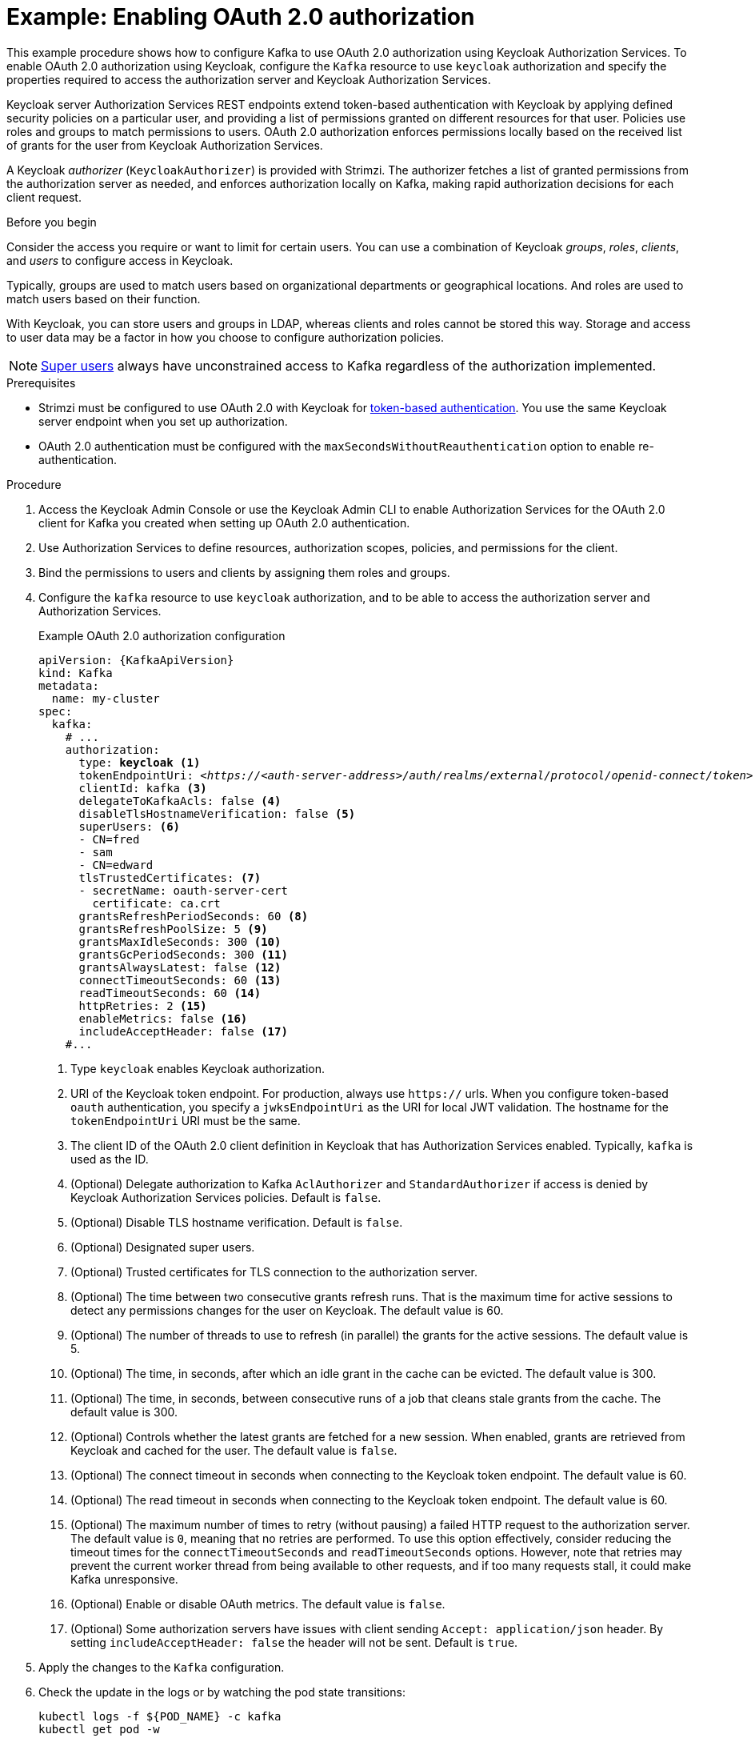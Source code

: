 // Module included in the following module:
//
// con-oauth-config.adoc

[id='proc-oauth-authorization-broker-config-{context}']
= Example: Enabling OAuth 2.0 authorization

[role="_abstract"]
This example procedure shows how to configure Kafka to use OAuth 2.0 authorization using Keycloak Authorization Services.
To enable OAuth 2.0 authorization using Keycloak, configure the `Kafka` resource to use `keycloak` authorization and specify the properties required to access the authorization server and Keycloak Authorization Services.

Keycloak server Authorization Services REST endpoints extend token-based authentication with Keycloak by applying defined security policies on a particular user,
and providing a list of permissions granted on different resources for that user.
Policies use roles and groups to match permissions to users.
OAuth 2.0 authorization enforces permissions locally based on the received list of grants for the user from Keycloak Authorization Services.

A Keycloak _authorizer_ (`KeycloakAuthorizer`) is provided with Strimzi.
The authorizer fetches a list of granted permissions from the authorization server as needed,
and enforces authorization locally on Kafka, making rapid authorization decisions for each client request.

.Before you begin
Consider the access you require or want to limit for certain users.
You can use a combination of Keycloak _groups_, _roles_, _clients_, and _users_ to configure access in Keycloak.

Typically, groups are used to match users based on organizational departments or geographical locations.
And roles are used to match users based on their function.

With Keycloak, you can store users and groups in LDAP, whereas clients and roles cannot be stored this way.
Storage and access to user data may be a factor in how you choose to configure authorization policies.

NOTE: link:{BookURLConfiguring}#property-simple-authorization-superusers-reference[Super users^] always have unconstrained access to Kafka regardless of the authorization implemented.

.Prerequisites

* Strimzi must be configured to use OAuth 2.0 with Keycloak for xref:assembly-oauth-authentication_str[token-based authentication].
You use the same Keycloak server endpoint when you set up authorization.
* OAuth 2.0 authentication must be configured with the `maxSecondsWithoutReauthentication` option to enable re-authentication.

.Procedure

. Access the Keycloak Admin Console or use the Keycloak Admin CLI to enable Authorization Services for the OAuth 2.0 client for Kafka you created when setting up OAuth 2.0 authentication.
. Use Authorization Services to define resources, authorization scopes, policies, and permissions for the client.
. Bind the permissions to users and clients by assigning them roles and groups.
. Configure the `kafka` resource to use `keycloak` authorization, and to be able to access the authorization server and Authorization Services.
+
.Example OAuth 2.0 authorization configuration
[source,yaml,subs="+quotes,attributes"]
----
apiVersion: {KafkaApiVersion}
kind: Kafka
metadata:
  name: my-cluster
spec:
  kafka:
    # ...
    authorization:
      type: *keycloak* <1>
      tokenEndpointUri: <__https://<auth-server-address>/auth/realms/external/protocol/openid-connect/token__> <2>
      clientId: kafka <3>
      delegateToKafkaAcls: false <4>
      disableTlsHostnameVerification: false <5>
      superUsers: <6>
      - CN=fred
      - sam
      - CN=edward
      tlsTrustedCertificates: <7>
      - secretName: oauth-server-cert
        certificate: ca.crt
      grantsRefreshPeriodSeconds: 60 <8>
      grantsRefreshPoolSize: 5 <9>
      grantsMaxIdleSeconds: 300 <10>
      grantsGcPeriodSeconds: 300 <11>
      grantsAlwaysLatest: false <12>
      connectTimeoutSeconds: 60 <13>
      readTimeoutSeconds: 60 <14>
      httpRetries: 2 <15>
      enableMetrics: false <16>
      includeAcceptHeader: false <17>
    #...
----
<1> Type `keycloak` enables Keycloak authorization.
<2> URI of the Keycloak token endpoint. For production, always use `https://` urls.
When you configure token-based `oauth` authentication, you specify a `jwksEndpointUri` as the URI for local JWT validation.
The hostname for the `tokenEndpointUri` URI must be the same.
<3> The client ID of the OAuth 2.0 client definition in Keycloak that has Authorization Services enabled. Typically, `kafka` is used as the ID.
<4> (Optional) Delegate authorization to Kafka `AclAuthorizer` and `StandardAuthorizer` if access is denied by Keycloak Authorization Services policies.
Default is `false`.
<5> (Optional) Disable TLS hostname verification. Default is `false`.
<6> (Optional) Designated super users.
<7> (Optional) Trusted certificates for TLS connection to the authorization server.
<8> (Optional) The time between two consecutive grants refresh runs. That is the maximum time for active sessions to detect any permissions changes for the user on Keycloak. The default value is 60.
<9> (Optional) The number of threads to use to refresh (in parallel) the grants for the active sessions. The default value is 5.
<10> (Optional) The time, in seconds, after which an idle grant in the cache can be evicted. The default value is 300.
<11> (Optional) The time, in seconds, between consecutive runs of a job that cleans stale grants from the cache. The default value is 300.
<12> (Optional) Controls whether the latest grants are fetched for a new session. When enabled, grants are retrieved from Keycloak and cached for the user. The default value is `false`.
<13> (Optional) The connect timeout in seconds when connecting to the Keycloak token endpoint. The default value is 60.
<14> (Optional) The read timeout in seconds when connecting to the Keycloak token endpoint. The default value is 60.
<15> (Optional) The maximum number of times to retry (without pausing) a failed HTTP request to the authorization server. The default value is `0`, meaning that no retries are performed. To use this option effectively, consider reducing the timeout times for the `connectTimeoutSeconds` and `readTimeoutSeconds` options. However, note that retries may prevent the current worker thread from being available to other requests, and if too many requests stall, it could make Kafka unresponsive.
<16> (Optional) Enable or disable OAuth metrics. The default value is `false`.
<17> (Optional) Some authorization servers have issues with client sending `Accept: application/json` header. By setting `includeAcceptHeader: false` the header will not be sent. Default is `true`.

. Apply the changes to the `Kafka` configuration.

. Check the update in the logs or by watching the pod state transitions:
+
[source,shell,subs="+quotes,attributes"]
----
kubectl logs -f ${POD_NAME} -c kafka
kubectl get pod -w
----
+
The rolling update configures the brokers to use OAuth 2.0 authorization.

. Verify the configured permissions by accessing Kafka brokers as clients or users with specific roles, ensuring they have the necessary access and do not have unauthorized access.
